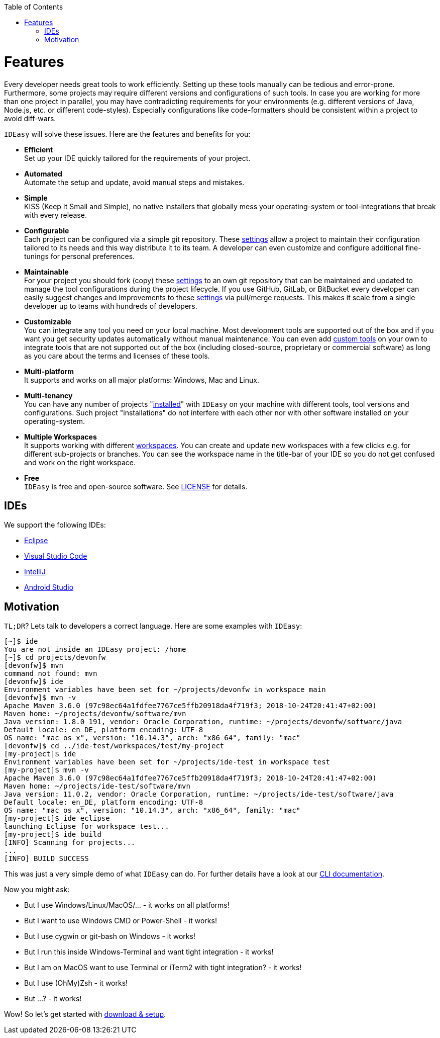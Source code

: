 :toc:
toc::[]

= Features

Every developer needs great tools to work efficiently.
Setting up these tools manually can be tedious and error-prone.
Furthermore, some projects may require different versions and configurations of such tools.
In case you are working for more than one project in parallel, you may have contradicting requirements for your environments (e.g. different versions of Java, Node.js, etc. or different code-styles).
Especially configurations like code-formatters should be consistent within a project to avoid diff-wars.

`IDEasy` will solve these issues.
Here are the features and benefits for you:

* *Efficient* +
Set up your IDE quickly tailored for the requirements of your project.
* *Automated* +
Automate the setup and update, avoid manual steps and mistakes.
* *Simple* +
KISS (Keep It Small and Simple), no native installers that globally mess your operating-system or tool-integrations that break with every release.
* *Configurable* +
Each project can be configured via a simple git repository.
These link:settings.adoc[settings] allow a project to maintain their configuration tailored to its needs and this way distribute it to its team.
A developer can even customize and configure additional fine-tunings for personal preferences.
* *Maintainable* +
For your project you should fork (copy) these link:settings.adoc[settings] to an own git repository that can be maintained and updated to manage the tool configurations during the project lifecycle.
If you use GitHub, GitLab, or BitBucket every developer can easily suggest changes and improvements to these link:settings.adoc[settings] via pull/merge requests.
This makes it scale from a single developer up to teams with hundreds of developers.
* *Customizable* +
You can integrate any tool you need on your local machine.
Most development tools are supported out of the box and if you want you get security updates automatically without manual maintenance.
You can even add link:software.adoc#custom[custom tools] on your own to integrate tools that are not supported out of the box (including closed-source, proprietary or commercial software) as long as you care about the terms and licenses of these tools.
* *Multi-platform* +
It supports and works on all major platforms: Windows, Mac and Linux.
* *Multi-tenancy* +
You can have any number of projects "link:setup.adoc[installed]" with `IDEasy` on your machine with different tools, tool versions and configurations.
Such project "installations" do not interfere with each other nor with other software installed on your operating-system.
* *Multiple Workspaces* +
It supports working with different link:workspaces.adoc[workspaces].
You can create and update new workspaces with a few clicks e.g. for different sub-projects or branches.
You can see the workspace name in the title-bar of your IDE so you do not get confused and work on the right workspace.
* *Free* +
`IDEasy` is free and open-source software.
See link:license.adoc[LICENSE] for details.

== IDEs

We support the following IDEs:

* https://www.eclipse.org/[Eclipse]
* https://code.visualstudio.com/[Visual Studio Code]
* https://www.jetbrains.com/idea/[IntelliJ]
* https://developer.android.com/studio[Android Studio]

== Motivation

`TL;DR`?
Lets talk to developers a correct language.
Here are some examples with `IDEasy`:

[source,bash]
--------
[~]$ ide
You are not inside an IDEasy project: /home
[~]$ cd projects/devonfw
[devonfw]$ mvn
command not found: mvn
[devonfw]$ ide
Environment variables have been set for ~/projects/devonfw in workspace main
[devonfw]$ mvn -v
Apache Maven 3.6.0 (97c98ec64a1fdfee7767ce5ffb20918da4f719f3; 2018-10-24T20:41:47+02:00)
Maven home: ~/projects/devonfw/software/mvn
Java version: 1.8.0_191, vendor: Oracle Corporation, runtime: ~/projects/devonfw/software/java
Default locale: en_DE, platform encoding: UTF-8
OS name: "mac os x", version: "10.14.3", arch: "x86_64", family: "mac"
[devonfw]$ cd ../ide-test/workspaces/test/my-project
[my-project]$ ide
Environment variables have been set for ~/projects/ide-test in workspace test
[my-project]$ mvn -v
Apache Maven 3.6.0 (97c98ec64a1fdfee7767ce5ffb20918da4f719f3; 2018-10-24T20:41:47+02:00)
Maven home: ~/projects/ide-test/software/mvn
Java version: 11.0.2, vendor: Oracle Corporation, runtime: ~/projects/ide-test/software/java
Default locale: en_DE, platform encoding: UTF-8
OS name: "mac os x", version: "10.14.3", arch: "x86_64", family: "mac"
[my-project]$ ide eclipse
launching Eclipse for workspace test...
[my-project]$ ide build
[INFO] Scanning for projects...
...
[INFO] BUILD SUCCESS
--------

This was just a very simple demo of what `IDEasy` can do.
For further details have a look at our link:cli.adoc[CLI documentation].

Now you might ask:

* But I use Windows/Linux/MacOS/… - it works on all platforms!
* But I want to use Windows CMD or Power-Shell - it works!
* But I use cygwin or git-bash on Windows - it works!
* But I run this inside Windows-Terminal and want tight integration - it works!
* But I am on MacOS want to use Terminal or iTerm2 with tight integration? - it works!
* But I use (OhMy)Zsh - it works!
* But ...? - it works!

Wow!
So let's get started with link:setup.adoc[download & setup].
